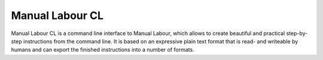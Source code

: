 Manual Labour CL
================

Manual Labour CL is a command line interface to Manual Labour, which allows to
create beautiful and practical step-by-step instructions from the command line.
It is based on an expressive plain text format that is read- and writeable by
humans and can export the finished instructions into a number of formats.

